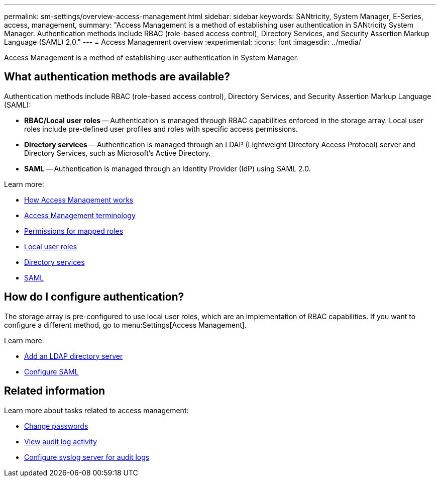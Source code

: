---
permalink: sm-settings/overview-access-management.html
sidebar: sidebar
keywords: SANtricity, System Manager, E-Series, access, management,
summary: "Access Management is a method of establishing user authentication in SANtricity System Manager. Authentication methods include RBAC (role-based access control), Directory Services, and Security Assertion Markup Language (SAML) 2.0."
---
= Access Management overview
:experimental:
:icons: font
:imagesdir: ../media/

[.lead]
Access Management is a method of establishing user authentication in System Manager.

== What authentication methods are available?

Authentication methods include RBAC (role-based access control), Directory Services, and Security Assertion Markup Language (SAML):

 * *RBAC/Local user roles* -- Authentication is managed through RBAC capabilities enforced in the storage array. Local user roles include pre-defined user profiles and roles with specific access permissions.
 * *Directory services* -- Authentication is managed through an LDAP (Lightweight Directory Access Protocol) server and Directory Services, such as Microsoft's Active Directory.
 * *SAML* -- Authentication is managed through an Identity Provider (IdP) using SAML 2.0.

Learn more:

 * link:how-access-management-works.html[How Access Management works]
 * link:access-management-terminology.html[Access Management terminology]
 * link:permissions-for-mapped-roles.html[Permissions for mapped roles]
 * link:access-management-with-local-user-roles.html[Local user roles]
 * link:access-management-with-directory-services.html[Directory services]
 * link:access-management-with-saml.html[SAML]


== How do I configure authentication?

The storage array is pre-configured to use local user roles, which are an implementation of RBAC capabilities. If you want to configure a different method, go to menu:Settings[Access Management].

Learn more:


* link:add-directory-server.html[Add an LDAP directory server]
* link:configure-saml.html[Configure SAML]

== Related information

Learn more about tasks related to access management:

* link:change-passwords.html[Change passwords]
* link:view-audit-log-activity.html[View audit log activity]
* link:configure-syslog-server-for-audit-logs.html[Configure syslog server for audit logs]
